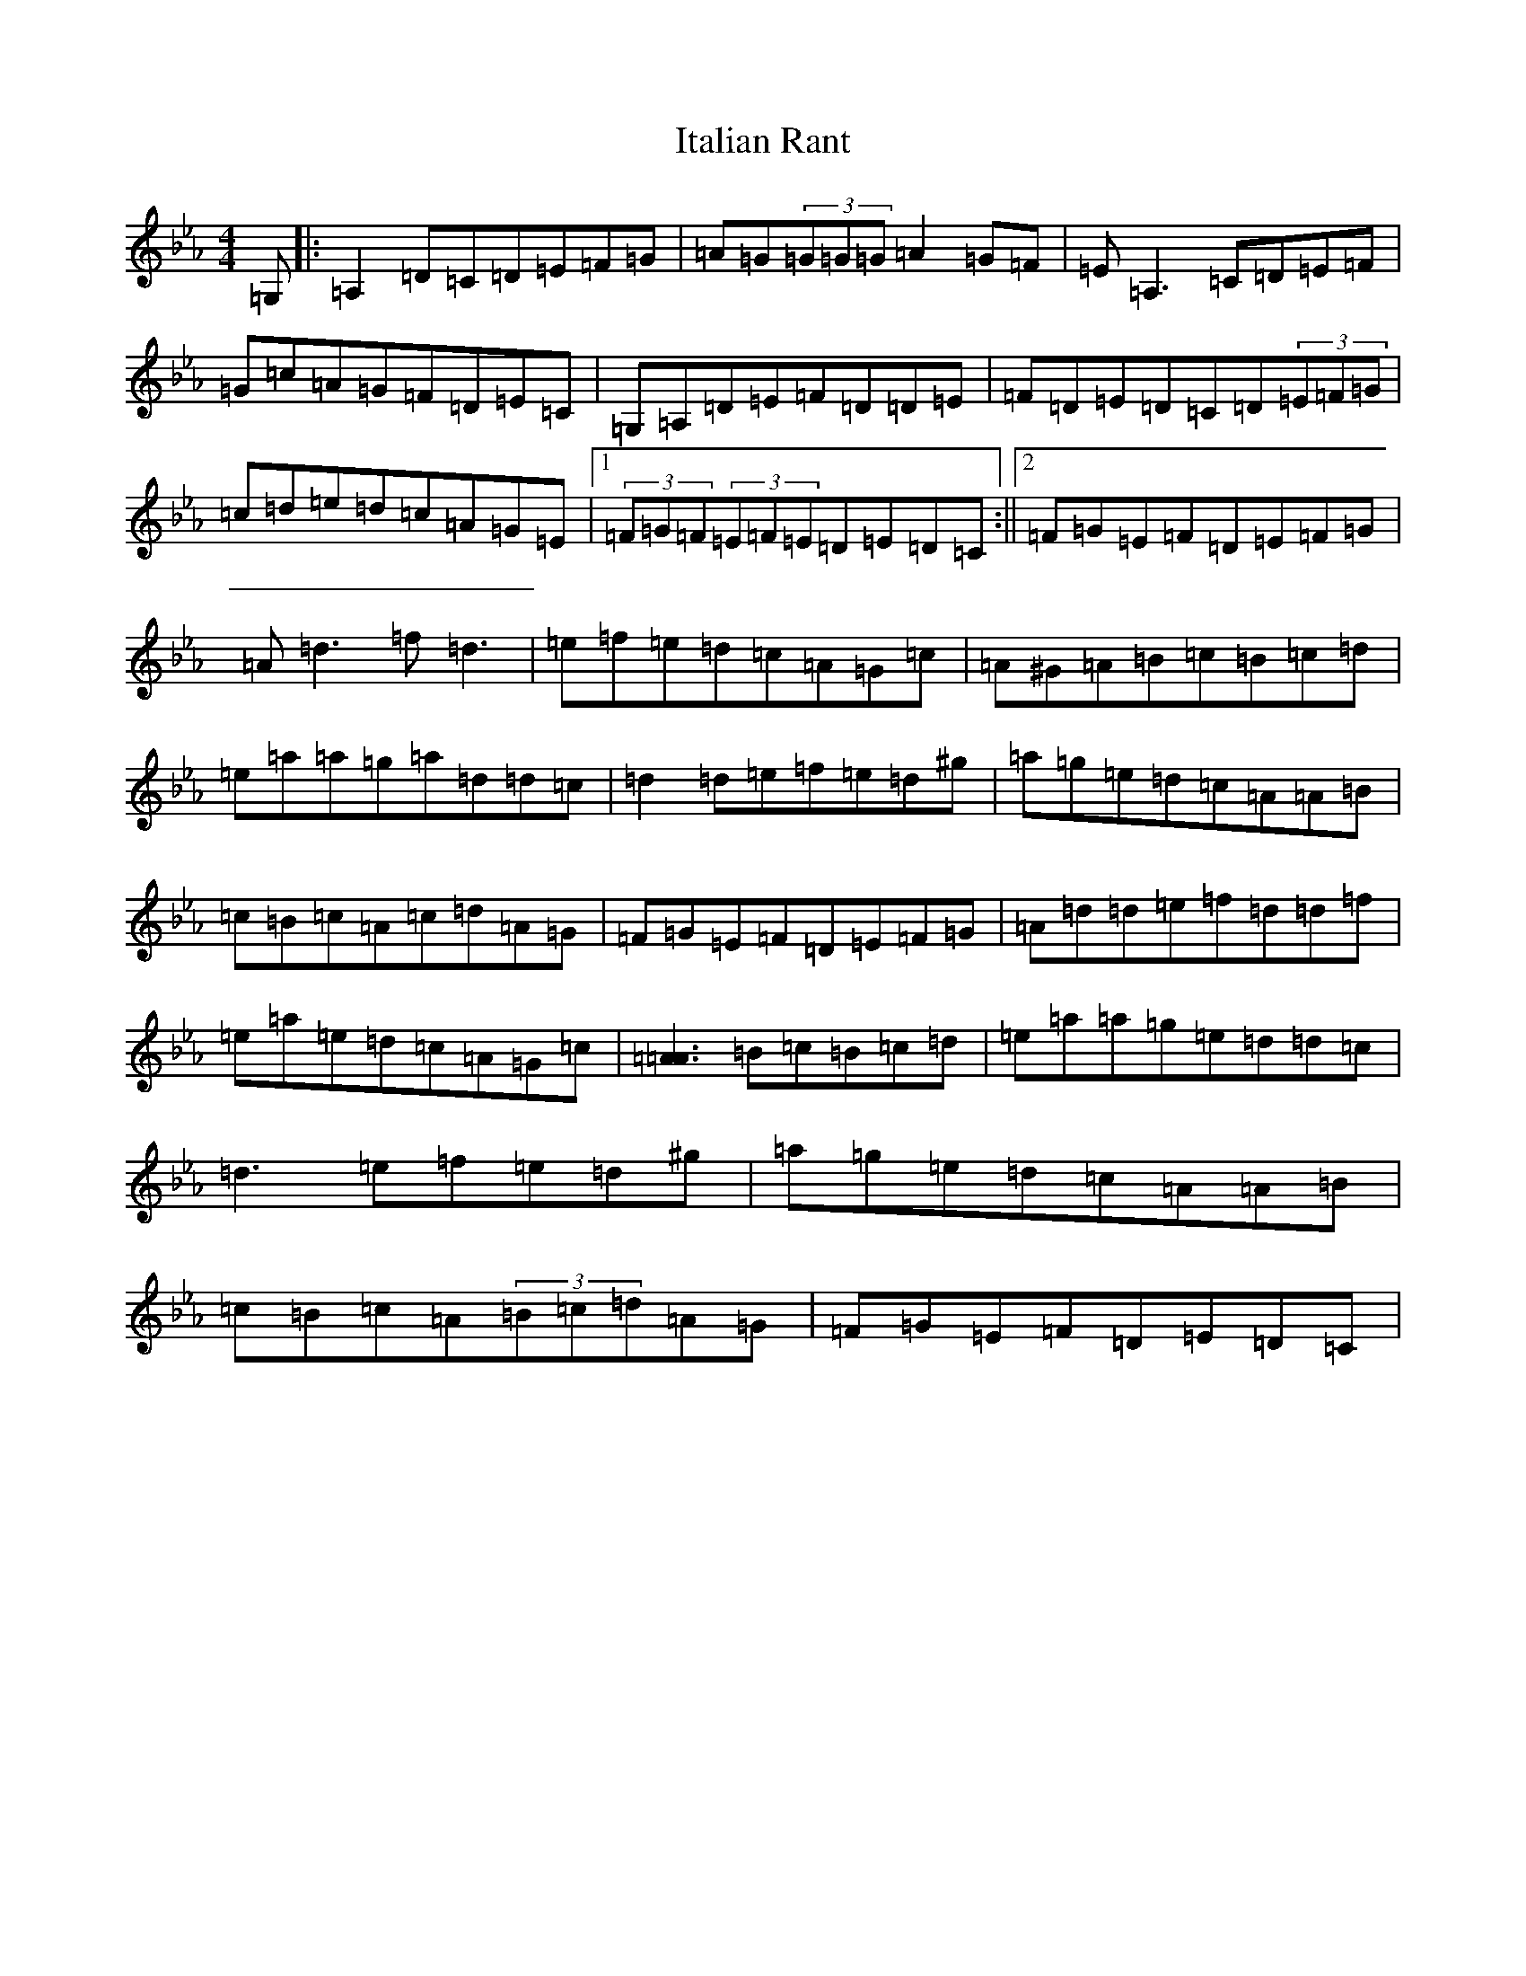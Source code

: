 X: 11063
T: Italian Rant
S: https://thesession.org/tunes/9479#setting26229
Z: G minor
R: reel
M:4/4
L:1/8
K: C minor
=G,|:=A,2=D=C=D=E=F=G|=A=G(3=G=G=G=A2=G=F|=E=A,3=C=D=E=F|=G=c=A=G=F=D=E=C|=G,=A,=D=E=F=D=D=E|=F=D=E=D=C=D(3=E=F=G|=c=d=e=d=c=A=G=E|1(3=F=G=F(3=E=F=E=D=E=D=C:||2=F=G=E=F=D=E=F=G|=A=d3=f=d3|=e=f=e=d=c=A=G=c|=A^G=A=B=c=B=c=d|=e=a=a=g=a=d=d=c|=d2=d=e=f=e=d^g|=a=g=e=d=c=A=A=B|=c=B=c=A=c=d=A=G|=F=G=E=F=D=E=F=G|=A=d=d=e=f=d=d=f|=e=a=e=d=c=A=G=c|[=A3=A3]=B=c=B=c=d|=e=a=a=g=e=d=d=c|=d3=e=f=e=d^g|=a=g=e=d=c=A=A=B|=c=B=c=A(3=B=c=d=A=G|=F=G=E=F=D=E=D=C|